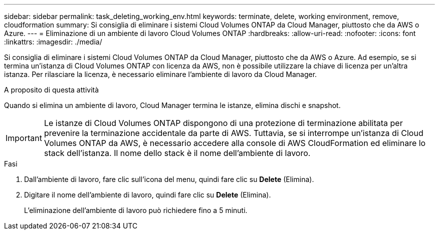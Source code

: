 ---
sidebar: sidebar 
permalink: task_deleting_working_env.html 
keywords: terminate, delete, working environment, remove, cloudformation 
summary: Si consiglia di eliminare i sistemi Cloud Volumes ONTAP da Cloud Manager, piuttosto che da AWS o Azure. 
---
= Eliminazione di un ambiente di lavoro Cloud Volumes ONTAP
:hardbreaks:
:allow-uri-read: 
:nofooter: 
:icons: font
:linkattrs: 
:imagesdir: ./media/


[role="lead"]
Si consiglia di eliminare i sistemi Cloud Volumes ONTAP da Cloud Manager, piuttosto che da AWS o Azure. Ad esempio, se si termina un'istanza di Cloud Volumes ONTAP con licenza da AWS, non è possibile utilizzare la chiave di licenza per un'altra istanza. Per rilasciare la licenza, è necessario eliminare l'ambiente di lavoro da Cloud Manager.

.A proposito di questa attività
Quando si elimina un ambiente di lavoro, Cloud Manager termina le istanze, elimina dischi e snapshot.


IMPORTANT: Le istanze di Cloud Volumes ONTAP dispongono di una protezione di terminazione abilitata per prevenire la terminazione accidentale da parte di AWS. Tuttavia, se si interrompe un'istanza di Cloud Volumes ONTAP da AWS, è necessario accedere alla console di AWS CloudFormation ed eliminare lo stack dell'istanza. Il nome dello stack è il nome dell'ambiente di lavoro.

.Fasi
. Dall'ambiente di lavoro, fare clic sull'icona del menu, quindi fare clic su *Delete* (Elimina).
. Digitare il nome dell'ambiente di lavoro, quindi fare clic su *Delete* (Elimina).
+
L'eliminazione dell'ambiente di lavoro può richiedere fino a 5 minuti.


